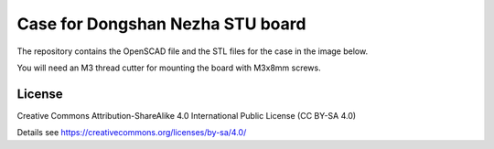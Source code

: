 Case for Dongshan Nezha STU board
=================================

The repository contains the OpenSCAD file and the STL files for the case in
the image below.

You will need an M3 thread cutter for mounting the board with M3x8mm screws.

.. image:: case.png
  :width: 400
  :alt: Dongshan Nezha STU Case

License
-------

Creative Commons Attribution-ShareAlike 4.0 International Public License
(CC BY-SA 4.0)

Details see https://creativecommons.org/licenses/by-sa/4.0/
